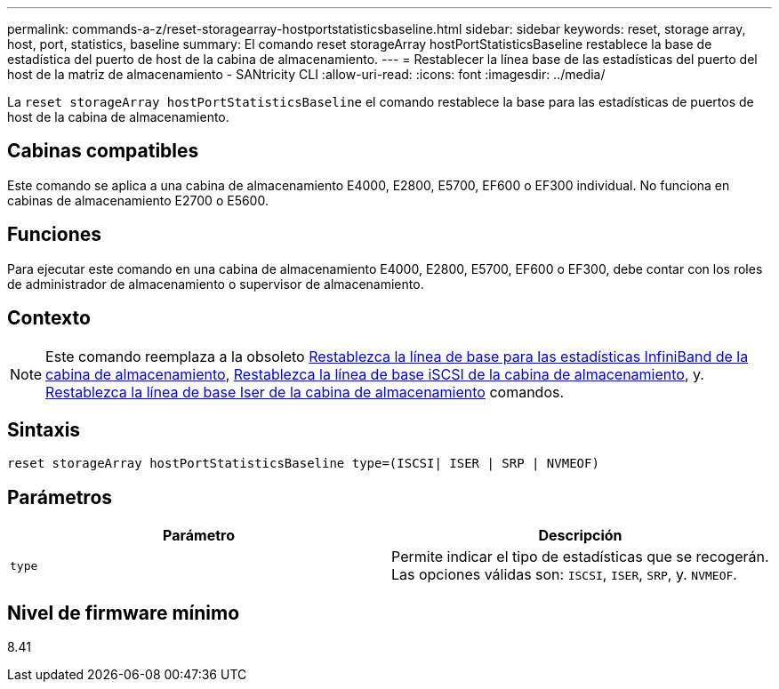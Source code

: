 ---
permalink: commands-a-z/reset-storagearray-hostportstatisticsbaseline.html 
sidebar: sidebar 
keywords: reset, storage array, host, port, statistics, baseline 
summary: El comando reset storageArray hostPortStatisticsBaseline restablece la base de estadística del puerto de host de la cabina de almacenamiento. 
---
= Restablecer la línea base de las estadísticas del puerto del host de la matriz de almacenamiento - SANtricity CLI
:allow-uri-read: 
:icons: font
:imagesdir: ../media/


[role="lead"]
La `reset storageArray hostPortStatisticsBaseline` el comando restablece la base para las estadísticas de puertos de host de la cabina de almacenamiento.



== Cabinas compatibles

Este comando se aplica a una cabina de almacenamiento E4000, E2800, E5700, EF600 o EF300 individual. No funciona en cabinas de almacenamiento E2700 o E5600.



== Funciones

Para ejecutar este comando en una cabina de almacenamiento E4000, E2800, E5700, EF600 o EF300, debe contar con los roles de administrador de almacenamiento o supervisor de almacenamiento.



== Contexto

[NOTE]
====
Este comando reemplaza a la obsoleto xref:reset-storagearray-ibstatsbaseline.adoc[Restablezca la línea de base para las estadísticas InfiniBand de la cabina de almacenamiento], xref:reset-storagearray-iscsistatsbaseline.adoc[Restablezca la línea de base iSCSI de la cabina de almacenamiento], y. xref:reset-storagearray-iserstatsbaseline.adoc[Restablezca la línea de base Iser de la cabina de almacenamiento] comandos.

====


== Sintaxis

[source, cli]
----

reset storageArray hostPortStatisticsBaseline type=(ISCSI| ISER | SRP | NVMEOF)
----


== Parámetros

|===
| Parámetro | Descripción 


 a| 
`type`
 a| 
Permite indicar el tipo de estadísticas que se recogerán. Las opciones válidas son: `ISCSI`, `ISER`, `SRP`, y. `NVMEOF`.

|===


== Nivel de firmware mínimo

8.41
